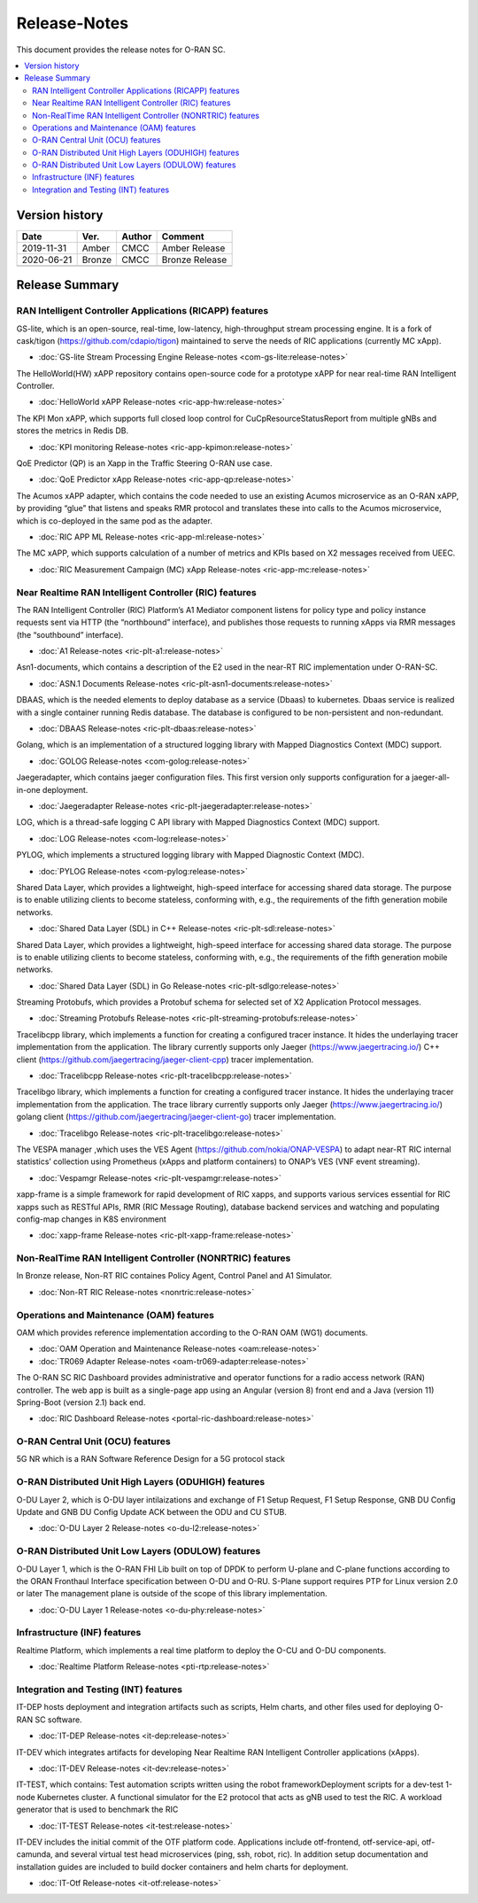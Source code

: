 .. This work is licensed under a Creative Commons Attribution 4.0 International License.
.. SPDX-License-Identifier: CC-BY-4.0
.. Copyright (C) 2019 CMCC 

Release-Notes
=============


This document provides the release notes for O-RAN SC.

.. contents::
   :depth: 3
   :local:


Version history
---------------

+--------------------+--------------------+--------------------+--------------------+
| **Date**           | **Ver.**           | **Author**         | **Comment**        |
|                    |                    |                    |                    |
+--------------------+--------------------+--------------------+--------------------+
| 2019-11-31         | Amber              | CMCC               | Amber Release      |
|                    |                    |                    |                    |
+--------------------+--------------------+--------------------+--------------------+
| 2020-06-21         | Bronze             | CMCC               | Bronze Release     |
|                    |                    |                    |                    |
+--------------------+--------------------+--------------------+--------------------+
|                    |                    |                    |                    |
|                    |                    |                    |                    |
+--------------------+--------------------+--------------------+--------------------+


Release Summary
---------------------

RAN Intelligent Controller Applications (RICAPP) features 
^^^^^^^^^^^^^^^^^^^^^^^^^^^^^^^^^^^^^^^^^^^^^^^^^^^^^^^^^

.. * :doc:`Alarm Go Library Release-notes <ric-plt-alarm-go:release-notes>`

.. The AC xAPP, which supports full closed loop control as well as report mode operation for admission control of SgNB Addition requests, reporting of metrics over VES, and configuration of single instance policies via the A1-Interface.

.. * :doc:`Admission Control xAPP Release-notes <ric-app-admin:release-notes>`

GS-lite, which is an open-source, real-time, low-latency, high-throughput stream processing engine.
It is a fork of cask/tigon (https://github.com/cdapio/tigon) maintained to serve the needs of RIC applications (currently MC xApp).

* :doc:`GS-lite Stream Processing Engine Release-notes <com-gs-lite:release-notes>`


The HelloWorld(HW) xAPP repository contains open-source code for a prototype xAPP for near real-time RAN Intelligent Controller. 

* :doc:`HelloWorld xAPP Release-notes <ric-app-hw:release-notes>`


The KPI Mon xAPP, which supports full closed loop control for CuCpResourceStatusReport from multiple gNBs and stores the metrics in Redis DB.

* :doc:`KPI monitoring Release-notes <ric-app-kpimon:release-notes>`


QoE Predictor (QP) is an Xapp in the Traffic Steering O-RAN use case.

* :doc:`QoE Predictor xApp Release-notes <ric-app-qp:release-notes>`


The Acumos xAPP adapter, which contains the code needed to use an existing Acumos microservice as an O-RAN xAPP, by providing “glue” that listens and speaks RMR protocol and translates these into calls to the Acumos microservice, which is co-deployed in the same pod as the adapter.

* :doc:`RIC APP ML Release-notes <ric-app-ml:release-notes>`


The MC xAPP, which supports calculation of a number of metrics and KPIs based on X2 messages received from UEEC.

* :doc:`RIC Measurement Campaign (MC) xApp Release-notes <ric-app-mc:release-notes>`



Near Realtime RAN Intelligent Controller (RIC) features
^^^^^^^^^^^^^^^^^^^^^^^^^^^^^^^^^^^^^^^^^^^^^^^^^^^^^^^

The RAN Intelligent Controller (RIC) Platform’s A1 Mediator component listens for policy type and policy instance requests sent via HTTP (the “northbound” interface), and publishes those requests to running xApps via RMR messages (the “southbound” interface).

* :doc:`A1 Release-notes <ric-plt-a1:release-notes>`


Asn1-documents, which contains a description of the E2 used in the near-RT RIC implementation under O-RAN-SC.

* :doc:`ASN.1 Documents Release-notes <ric-plt-asn1-documents:release-notes>`


DBAAS, which is the needed elements to deploy database as a service (Dbaas) to kubernetes. Dbaas service is realized with a single container running Redis database. The database is configured to be non-persistent and non-redundant.

* :doc:`DBAAS Release-notes <ric-plt-dbaas:release-notes>`

.. * :doc:`E2 Release-notes <ric-plt-e2:release-notes>`
.. * :doc:`E2MGR Release-notes <ric-plt-e2mgr:release-notes>`

Golang, which is an implementation of a structured logging library with Mapped Diagnostics Context (MDC) support.

* :doc:`GOLOG Release-notes <com-golog:release-notes>`


Jaegeradapter, which contains jaeger configuration files. This first version only supports configuration for a jaeger-all-in-one deployment.

* :doc:`Jaegeradapter Release-notes <ric-plt-jaegeradapter:release-notes>`


LOG, which is a thread-safe logging C API library with Mapped Diagnostics Context (MDC) support.

* :doc:`LOG Release-notes <com-log:release-notes>`

.. * :doc:`nodeb-rnib Release-notes <ric-plt-nodeb-rnib:release-notes>`

PYLOG, which implements a structured logging library with Mapped Diagnostic Context (MDC).

* :doc:`PYLOG Release-notes <com-pylog:release-notes>`

.. * :doc:`Resource Status Manager Release-notes <ric-plt-resouce-status-manager:release-notes>`
.. * :doc:`RIC Message Router Release-notes <ric-plt-lib-rmr:release-notes>`
.. * :doc:`Routing Manager Release-notes <ric-plt-rtmgr:release-notes>`

Shared Data Layer, which provides a lightweight, high-speed interface for accessing shared data storage. The purpose is to enable utilizing clients to become stateless, conforming with, e.g., the requirements of the fifth generation mobile networks.

* :doc:`Shared Data Layer (SDL) in C++ Release-notes <ric-plt-sdl:release-notes>`


Shared Data Layer, which provides a lightweight, high-speed interface for accessing shared data storage. The purpose is to enable utilizing clients to become stateless, conforming with, e.g., the requirements of the fifth generation mobile networks.

* :doc:`Shared Data Layer (SDL) in Go Release-notes <ric-plt-sdlgo:release-notes>`


Streaming Protobufs, which provides a Protobuf schema for selected set of X2 Application Protocol messages.

* :doc:`Streaming Protobufs Release-notes <ric-plt-streaming-protobufs:release-notes>`

.. * :doc:`Subscription Manager Release-notes <ric-plt-submgr:release-notes>`

Tracelibcpp library, which implements a function for creating a configured tracer instance. It hides the underlaying tracer implementation from the application. The library currently supports only Jaeger (https://www.jaegertracing.io/) C++ client (https://github.com/jaegertracing/jaeger-client-cpp) tracer implementation.

* :doc:`Tracelibcpp Release-notes <ric-plt-tracelibcpp:release-notes>`


Tracelibgo library, which implements a function for creating a configured tracer instance. It hides the underlaying tracer implementation from the application. The trace library currently supports only Jaeger (https://www.jaegertracing.io/) golang client (https://github.com/jaegertracing/jaeger-client-go) tracer implementation.

* :doc:`Tracelibgo Release-notes <ric-plt-tracelibgo:release-notes>`


The VESPA manager ,which uses the VES Agent (https://github.com/nokia/ONAP-VESPA) to adapt near-RT RIC internal statistics’ collection using Prometheus (xApps and platform containers) to ONAP’s VES (VNF event streaming).

* :doc:`Vespamgr Release-notes <ric-plt-vespamgr:release-notes>`


xapp-frame is a simple framework for rapid development of RIC xapps, and supports various services essential for RIC xapps such as RESTful APIs, RMR (RIC Message Routing), database backend services and watching and populating config-map changes in K8S environment

* :doc:`xapp-frame Release-notes <ric-plt-xapp-frame:release-notes>`

.. * :doc:`xAPP C++ Release-notes <ric-plt-xapp-frame-cpp:release-notes>`
.. * :doc:`xApp Python Release-notes<ric-plt-xapp-frame-py:release-notes>`


Non-RealTime RAN Intelligent Controller (NONRTRIC) features
^^^^^^^^^^^^^^^^^^^^^^^^^^^^^^^^^^^^^^^^^^^^^^^^^^^^^^^^^^^

In Bronze release, Non-RT RIC containes Policy Agent, Control Panel and A1 Simulator. 

* :doc:`Non-RT RIC Release-notes <nonrtric:release-notes>`



Operations and Maintenance (OAM) features
^^^^^^^^^^^^^^^^^^^^^^^^^^^^^^^^^^^^^^^^^

OAM which provides reference implementation according to the O-RAN OAM (WG1) documents.

* :doc:`OAM Operation and Maintenance Release-notes <oam:release-notes>`
* :doc:`TR069 Adapter Release-notes <oam-tr069-adapter:release-notes>`


The O-RAN SC RIC Dashboard provides administrative and operator functions for a radio access network (RAN) controller. The web app is built as a single-page app using an Angular (version 8) front end and a Java (version 11) Spring-Boot (version 2.1) back end.

* :doc:`RIC Dashboard Release-notes <portal-ric-dashboard:release-notes>`


O-RAN Central Unit (OCU) features
^^^^^^^^^^^^^^^^^^^^^^^^^^^^^^^^^

5G NR which is a RAN Software Reference Design for a 5G protocol stack

.. * :doc:`Open LTE Release-notes <scp-ocu-openlte:release-notes>`


O-RAN Distributed Unit High Layers (ODUHIGH) features
^^^^^^^^^^^^^^^^^^^^^^^^^^^^^^^^^^^^^^^^^^^^^^^^^^^^^

O-DU Layer 2, which is O-DU layer intilaizations and exchange of F1 Setup Request, F1 Setup Response, GNB DU Config Update and GNB DU Config Update ACK between the ODU and CU STUB.

* :doc:`O-DU Layer 2 Release-notes <o-du-l2:release-notes>`


O-RAN Distributed Unit Low Layers (ODULOW) features
^^^^^^^^^^^^^^^^^^^^^^^^^^^^^^^^^^^^^^^^^^^^^^^^^^^

O-DU Layer 1, which is the O-RAN FHI Lib built on top of DPDK to perform U-plane and C-plane functions according to the ORAN Fronthaul Interface specification between O-DU and O-RU. S-Plane support requires PTP for Linux version 2.0 or later The management plane is outside of the scope of this library implementation.

* :doc:`O-DU Layer 1 Release-notes <o-du-phy:release-notes>`


Infrastructure (INF) features
^^^^^^^^^^^^^^^^^^^^^^^^^^^^^

Realtime Platform, which implements a real time platform to deploy the O-CU and O-DU components.

* :doc:`Realtime Platform Release-notes <pti-rtp:release-notes>`


.. Simulations(SIM) Amber release features contain:

.. * :doc:`SIM/O1-Interface Release-notes <sim-o1-interface:release-notes>`


Integration and Testing (INT) features
^^^^^^^^^^^^^^^^^^^^^^^^^^^^^^^^^^^^^^

IT-DEP hosts deployment and integration artifacts such as scripts, Helm charts, and other files used for deploying O-RAN SC software.

* :doc:`IT-DEP Release-notes <it-dep:release-notes>`


IT-DEV which integrates artifacts for developing Near Realtime RAN Intelligent Controller applications (xApps).

* :doc:`IT-DEV Release-notes <it-dev:release-notes>`


IT-TEST, which  contains:
Test automation scripts written using the robot frameworkDeployment scripts for a dev-test 1-node Kubernetes cluster.
A functional simulator for the E2 protocol that acts as gNB used to test the RIC.
A workload generator that is used to benchmark the RIC

* :doc:`IT-TEST Release-notes <it-test:release-notes>`


IT-DEV includes the initial commit of the OTF platform code. Applications include otf-frontend, otf-service-api, otf-camunda, and several virtual test head microservices (ping, ssh, robot, ric). In addition setup documentation and installation guides are included to build docker containers and helm charts for deployment.

* :doc:`IT-Otf Release-notes <it-otf:release-notes>`





























